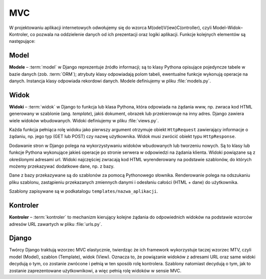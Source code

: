 .. _mvc_wzorzec:

MVC
##############

W projektowaniu aplikacji internetowych odwołujemy się do wzorca M(odel)V(iew)C(ontroller),
czyli Model–Widok–Kontroler, co pozwala na oddzielenie danych od ich prezentacji oraz logiki aplikacji.
Funkcje kolejnych elementów są następujące:

.. _mvc_model:

Model
*********

**Modele** – :term:`model` w Django reprezentuje źródło informacji;
są to klasy Pythona opisujące pojedyncze tabele w bazie danych (zob. :term:`ORM`);
atrybuty klasy odpowiadają polom tabeli, ewentualne funkcje wykonują operacje na danych.
Instancja klasy odpowiada rekordowi danych. Modele definiujemy w pliku :file:`models.py`.

.. _mvc_widok:

Widok
*************

**Widoki** – :term:`widok` w Django to funkcja lub klasa Pythona, która odpowiada
na żądania www, np. zwraca kod HTML generowany w szablonie (ang. *template*),
jakiś dokument, obrazek lub przekierowuje na inny adres.
Django zawiera wiele widoków wbudowanych. Widoki definiujemy w pliku :file:`views.py`.

Każda funkcja pełniąca rolę widoku jako pierwszy argument otrzymuje obiekt
``HttpRequest`` zawierający informacje o żądaniu, np. jego typ (GET lub POST)
czy nazwę użytkownika. Widok musi zwrócić obiekt typu ``HttpResponse``.

Dodawanie stron w Django polega na wykorzystywaniu widoków wbudowanych lub
tworzeniu nowych. Są to klasy lub funkcje Pythona wykonujące jakieś operacje
po stronie serwera w odpowiedzi na żądania klienta. Widoki powiązane są
z określonymi adresami url. Widoki najczęściej zwracają kod HTML
wyrenderowany na podstawie szablonów, do których możemy przekazywać dodatkowe dane,
np. z bazy.

Dane z bazy przekazywane są do szablonów za pomocą Pythonowego słownika.
Renderowanie polega na odszukaniu pliku szablonu, zastąpieniu przekazanych
zmiennych danymi i odesłaniu całości (HTML + dane) do użytkownika.

Szablony zapisywane są w podkatalogu ``templates/nazwa_aplikacji``.

.. _mvc_kontroler:

Kontroler
**********

**Kontroler** – :term:`kontroler` to mechanizm kierujący kolejne żądania
do odpowiednich widoków na podstawie wzorców adresów URL zawartych w pliku :file:`urls.py`.

Django
********

Twórcy Django traktują wzorzec MVC elastycznie, twierdząc że ich framework wykorzystuje
taczej wzorzec MTV, czyli model (Model), szablon (Template), widok (View).
Oznacza to, że powiązanie widoków z adresami URL oraz same widoki decydują o tym,
co zostanie zwrócone i pełnią w ten sposób rolę kontrolera.
Szablony natomiast decydują o tym, jak to zostanie zaprezentowane użytkownikowi,
a więc pełnią rolę widoków w sensie MVC.
